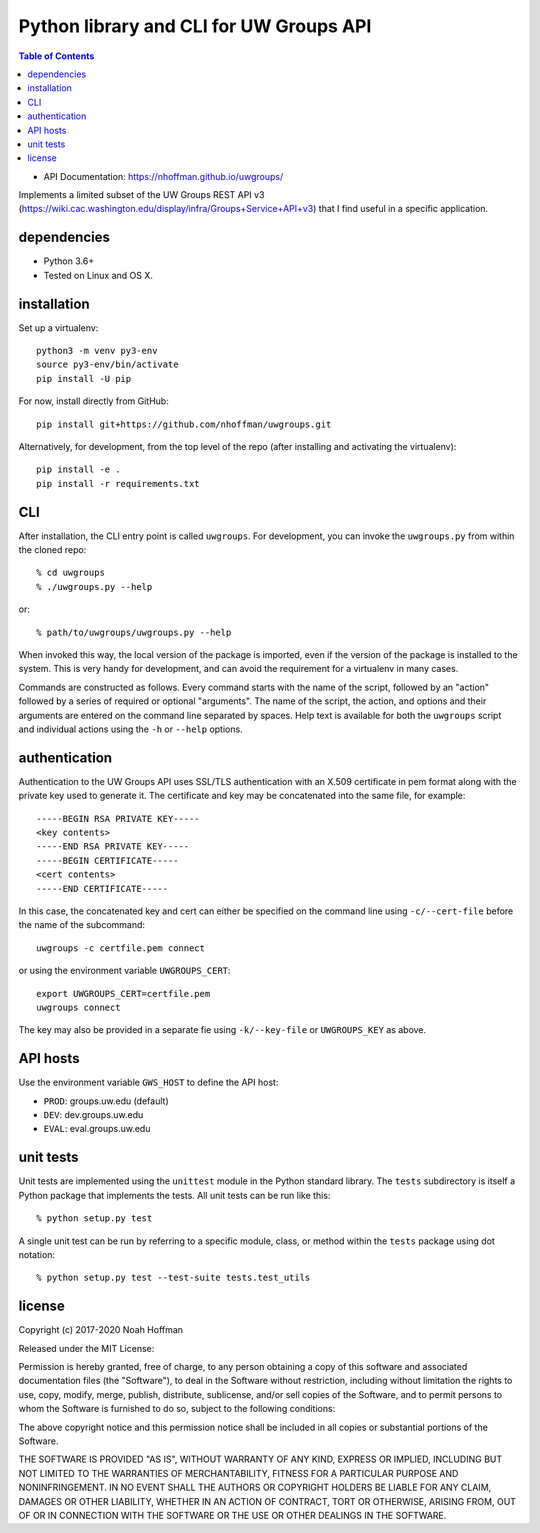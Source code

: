 ========================================
Python library and CLI for UW Groups API
========================================

.. contents:: Table of Contents

* API Documentation: https://nhoffman.github.io/uwgroups/

Implements a limited subset of the UW Groups REST API v3
(https://wiki.cac.washington.edu/display/infra/Groups+Service+API+v3)
that I find useful in a specific application.

dependencies
============

* Python 3.6+
* Tested on Linux and OS X.

installation
============

Set up a virtualenv::

  python3 -m venv py3-env
  source py3-env/bin/activate
  pip install -U pip

For now, install directly from GitHub::

  pip install git+https://github.com/nhoffman/uwgroups.git

Alternatively, for development, from the top level of the repo (after
installing and activating the virtualenv)::

  pip install -e .
  pip install -r requirements.txt

CLI
===

After installation, the CLI entry point is called ``uwgroups``. For
development, you can invoke the ``uwgroups.py`` from within the cloned
repo::

    % cd uwgroups
    % ./uwgroups.py --help

or::

   % path/to/uwgroups/uwgroups.py --help

When invoked this way, the local version of the package is imported,
even if the version of the package is installed to the system. This is
very handy for development, and can avoid the requirement for a
virtualenv in many cases.

Commands are constructed as follows. Every command starts with the
name of the script, followed by an "action" followed by a series of
required or optional "arguments". The name of the script, the action,
and options and their arguments are entered on the command line
separated by spaces. Help text is available for both the ``uwgroups``
script and individual actions using the ``-h`` or ``--help`` options.

authentication
==============

Authentication to the UW Groups API uses SSL/TLS authentication with
an X.509 certificate in pem format along with the private key used to
generate it. The certificate and key may be concatenated into the same
file, for example::

  -----BEGIN RSA PRIVATE KEY-----
  <key contents>
  -----END RSA PRIVATE KEY-----
  -----BEGIN CERTIFICATE-----
  <cert contents>
  -----END CERTIFICATE-----

In this case, the concatenated key and cert can either be specified on
the command line using ``-c/--cert-file`` before the name of the
subcommand::

  uwgroups -c certfile.pem connect

or using the environment variable ``UWGROUPS_CERT``::

  export UWGROUPS_CERT=certfile.pem
  uwgroups connect

The key may also be provided in a separate fie using ``-k/--key-file``
or ``UWGROUPS_KEY`` as above.

API hosts
=========

Use the environment variable ``GWS_HOST`` to define the API host:

* ``PROD``: groups.uw.edu (default)
* ``DEV``: dev.groups.uw.edu
* ``EVAL``: eval.groups.uw.edu

unit tests
==========

Unit tests are implemented using the ``unittest`` module in the Python
standard library. The ``tests`` subdirectory is itself a Python
package that implements the tests. All unit tests can be run like this::

    % python setup.py test

A single unit test can be run by referring to a specific module,
class, or method within the ``tests`` package using dot notation::

    % python setup.py test --test-suite tests.test_utils

license
=======

Copyright (c) 2017-2020 Noah Hoffman

Released under the MIT License:

Permission is hereby granted, free of charge, to any person obtaining
a copy of this software and associated documentation files (the
"Software"), to deal in the Software without restriction, including
without limitation the rights to use, copy, modify, merge, publish,
distribute, sublicense, and/or sell copies of the Software, and to
permit persons to whom the Software is furnished to do so, subject to
the following conditions:

The above copyright notice and this permission notice shall be
included in all copies or substantial portions of the Software.

THE SOFTWARE IS PROVIDED "AS IS", WITHOUT WARRANTY OF ANY KIND,
EXPRESS OR IMPLIED, INCLUDING BUT NOT LIMITED TO THE WARRANTIES OF
MERCHANTABILITY, FITNESS FOR A PARTICULAR PURPOSE AND
NONINFRINGEMENT. IN NO EVENT SHALL THE AUTHORS OR COPYRIGHT HOLDERS BE
LIABLE FOR ANY CLAIM, DAMAGES OR OTHER LIABILITY, WHETHER IN AN ACTION
OF CONTRACT, TORT OR OTHERWISE, ARISING FROM, OUT OF OR IN CONNECTION
WITH THE SOFTWARE OR THE USE OR OTHER DEALINGS IN THE SOFTWARE.
